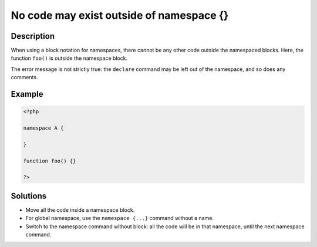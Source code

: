 .. _no-code-may-exist-outside-of-namespace-{}:

No code may exist outside of namespace {}
-----------------------------------------
 
.. meta::
	:description:
		No code may exist outside of namespace {}: When using a block notation for namespaces, there cannot be any other code outside the namespaced blocks.
	:og:image: https://php-changed-behaviors.readthedocs.io/en/latest/_static/logo.png
	:og:type: article
	:og:title: No code may exist outside of namespace {}
	:og:description: When using a block notation for namespaces, there cannot be any other code outside the namespaced blocks
	:og:url: https://php-errors.readthedocs.io/en/latest/messages/no-code-may-exist-outside-of-namespace-%7B%7D.html
	:og:locale: en
	:twitter:card: summary_large_image
	:twitter:site: @exakat
	:twitter:title: No code may exist outside of namespace {}
	:twitter:description: No code may exist outside of namespace {}: When using a block notation for namespaces, there cannot be any other code outside the namespaced blocks
	:twitter:creator: @exakat
	:twitter:image:src: https://php-changed-behaviors.readthedocs.io/en/latest/_static/logo.png

.. raw:: html

	<script type="application/ld+json">{"@context":"https:\/\/schema.org","@graph":[{"@type":"WebPage","@id":"https:\/\/php-errors.readthedocs.io\/en\/latest\/tips\/no-code-may-exist-outside-of-namespace-{}.html","url":"https:\/\/php-errors.readthedocs.io\/en\/latest\/tips\/no-code-may-exist-outside-of-namespace-{}.html","name":"No code may exist outside of namespace {}","isPartOf":{"@id":"https:\/\/www.exakat.io\/"},"datePublished":"Mon, 11 Nov 2024 21:37:02 +0000","dateModified":"Mon, 11 Nov 2024 21:37:02 +0000","description":"When using a block notation for namespaces, there cannot be any other code outside the namespaced blocks","inLanguage":"en-US","potentialAction":[{"@type":"ReadAction","target":["https:\/\/php-tips.readthedocs.io\/en\/latest\/tips\/no-code-may-exist-outside-of-namespace-{}.html"]}]},{"@type":"WebSite","@id":"https:\/\/www.exakat.io\/","url":"https:\/\/www.exakat.io\/","name":"Exakat","description":"Smart PHP static analysis","inLanguage":"en-US"}]}</script>

Description
___________
 
When using a block notation for namespaces, there cannot be any other code outside the namespaced blocks. Here, the function ``foo()`` is outside the namespace block. 

The error message is not strictly true: the ``declare`` command may be left out of the namespace, and so does any comments.



Example
_______

.. code-block:: php

   <?php
   
   namespace A {
   
   }
   
   function foo() {}
   
   ?>

Solutions
_________

+ Move all the code inside a namespace block.
+ For global namespace, use the ``namespace {...}`` command without a name.
+ Switch to the namespace command without block: all the code will be in that namespace, until the next namespace command.
